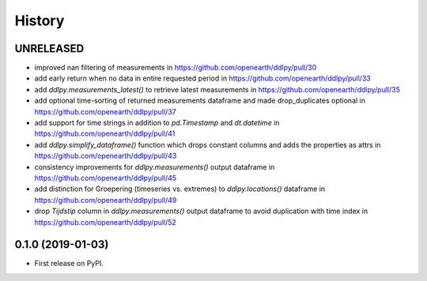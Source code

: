 =======
History
=======

UNRELEASED
------------------
* improved nan filtering of measurements in https://github.com/openearth/ddlpy/pull/30
* add early return when no data in entire requested period in https://github.com/openearth/ddlpy/pull/33
* add `ddlpy.measurements_latest()` to retrieve latest measurements in https://github.com/openearth/ddlpy/pull/35
* add optional time-sorting of returned measurements dataframe and made drop_duplicates optional in https://github.com/openearth/ddlpy/pull/37
* add support for time strings in addition to `pd.Timestamp` and `dt.datetime` in https://github.com/openearth/ddlpy/pull/41
* add `ddlpy.simplify_dataframe()` function which drops constant columns and adds the properties as attrs in https://github.com/openearth/ddlpy/pull/43
* consistency improvements for `ddlpy.measurements()` output dataframe in https://github.com/openearth/ddlpy/pull/45
* add distinction for Groepering (timeseries vs. extremes) to `ddlpy.locations()` dataframe in https://github.com/openearth/ddlpy/pull/49
* drop `Tijdstip` column in `ddlpy.measurements()` output dataframe to avoid duplication with time index in https://github.com/openearth/ddlpy/pull/52

0.1.0 (2019-01-03)
------------------
* First release on PyPI.
